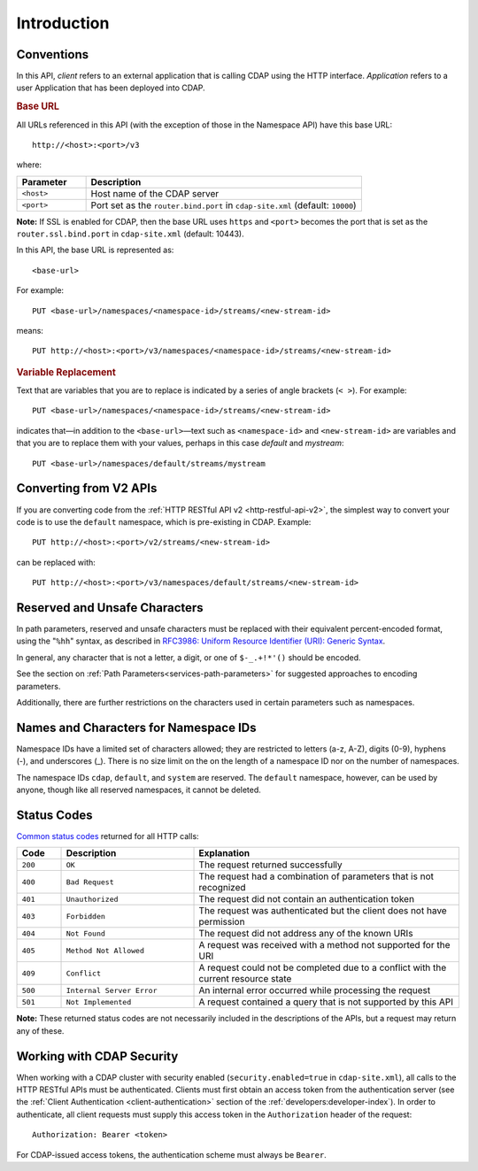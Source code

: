 .. meta::
    :author: Cask Data, Inc.
    :description: HTTP RESTful Interface to the Cask Data Application Platform
    :copyright: Copyright © 2014 Cask Data, Inc.

.. _http-restful-api-introduction:

===========================================================
Introduction
===========================================================

.. highlight:: console

.. _http-restful-api-conventions:

Conventions
============

In this API, *client* refers to an external application that is calling CDAP using the HTTP interface.
*Application* refers to a user Application that has been deployed into CDAP.

.. rubric:: Base URL

All URLs referenced in this API (with the exception of those in the 
Namespace API) have this base URL::

  http://<host>:<port>/v3

where:

.. list-table::
   :widths: 20 80
   :header-rows: 1

   * - Parameter
     - Description
   * - ``<host>``
     - Host name of the CDAP server
   * - ``<port>``
     - Port set as the ``router.bind.port`` in ``cdap-site.xml`` (default: ``10000``)


**Note:** If SSL is enabled for CDAP, then the base URL uses ``https`` and ``<port>`` becomes the port that is set
as the ``router.ssl.bind.port`` in ``cdap-site.xml`` (default: 10443).

In this API, the base URL is represented as::

  <base-url>

For example::

  PUT <base-url>/namespaces/<namespace-id>/streams/<new-stream-id>

means::

  PUT http://<host>:<port>/v3/namespaces/<namespace-id>/streams/<new-stream-id>


.. rubric:: Variable Replacement

Text that are variables that you are to replace is indicated by a series of angle brackets (``< >``). For example::

  PUT <base-url>/namespaces/<namespace-id>/streams/<new-stream-id>

indicates that—in addition to the ``<base-url>``—text such as ``<namespace-id>`` and
``<new-stream-id>`` are variables
and that you are to replace them with your values, perhaps in this case *default* and *mystream*::

  PUT <base-url>/namespaces/default/streams/mystream


Converting from V2 APIs
=======================

If you are converting code from the :ref:`HTTP RESTful API v2 <http-restful-api-v2>`, the
simplest way to convert your code is to use the ``default`` namespace, which is pre-existing
in CDAP. Example::

  PUT http://<host>:<port>/v2/streams/<new-stream-id>

can be replaced with::

  PUT http://<host>:<port>/v3/namespaces/default/streams/<new-stream-id>



.. _http-restful-api-conventions-reserved-unsafe-characters:

Reserved and Unsafe Characters
==============================

In path parameters, reserved and unsafe characters must be replaced with their equivalent
percent-encoded format, using the "``%hh``" syntax, as described in 
`RFC3986: Uniform Resource Identifier (URI): Generic Syntax <http://tools.ietf.org/html/rfc3986#section-2.1>`__.

In general, any character that is not a letter, a digit, or one of ``$-_.+!*'()`` should be encoded.

See the section on :ref:`Path Parameters<services-path-parameters>` for suggested approaches to
encoding parameters.

Additionally, there are further restrictions on the characters used in certain parameters such as
namespaces.


.. _http-restful-api-namespace-characters:

Names and Characters for Namespace IDs
======================================

Namespace IDs have a limited set of characters allowed; they are restricted to letters (a-z,
A-Z), digits (0-9), hyphens (-), and underscores (_). There is no size limit on the
on the length of a namespace ID nor on the number of namespaces.

The namespace IDs ``cdap``, ``default``, and ``system`` are reserved. The ``default``
namespace, however, can be used by anyone, though like all reserved namespaces, it cannot
be deleted.


.. _http-restful-api-status-codes:

Status Codes
============

`Common status codes <http://www.w3.org/Protocols/rfc2616/rfc2616-sec10.html>`__ returned for all HTTP calls:


.. list-table::
   :widths: 10 30 60
   :header-rows: 1

   * - Code
     - Description
     - Explanation
   * - ``200``
     - ``OK``
     - The request returned successfully
   * - ``400``
     - ``Bad Request``
     - The request had a combination of parameters that is not recognized
   * - ``401``
     - ``Unauthorized``
     - The request did not contain an authentication token
   * - ``403``
     - ``Forbidden``
     - The request was authenticated but the client does not have permission
   * - ``404``
     - ``Not Found``
     - The request did not address any of the known URIs
   * - ``405``
     - ``Method Not Allowed``
     - A request was received with a method not supported for the URI
   * - ``409``
     - ``Conflict``
     - A request could not be completed due to a conflict with the current resource state
   * - ``500``
     - ``Internal Server Error``
     - An internal error occurred while processing the request
   * - ``501``
     - ``Not Implemented``
     - A request contained a query that is not supported by this API

**Note:** These returned status codes are not necessarily included in the descriptions of the APIs,
but a request may return any of these.


Working with CDAP Security
==========================
When working with a CDAP cluster with security enabled (``security.enabled=true`` in
``cdap-site.xml``), all calls to the HTTP RESTful APIs must be authenticated. Clients must
first obtain an access token from the authentication server (see the :ref:`Client
Authentication <client-authentication>` section of the :ref:`developers:developer-index`).
In order to authenticate, all client requests must supply this access token in the
``Authorization`` header of the request::

   Authorization: Bearer <token>

For CDAP-issued access tokens, the authentication scheme must always be ``Bearer``.

